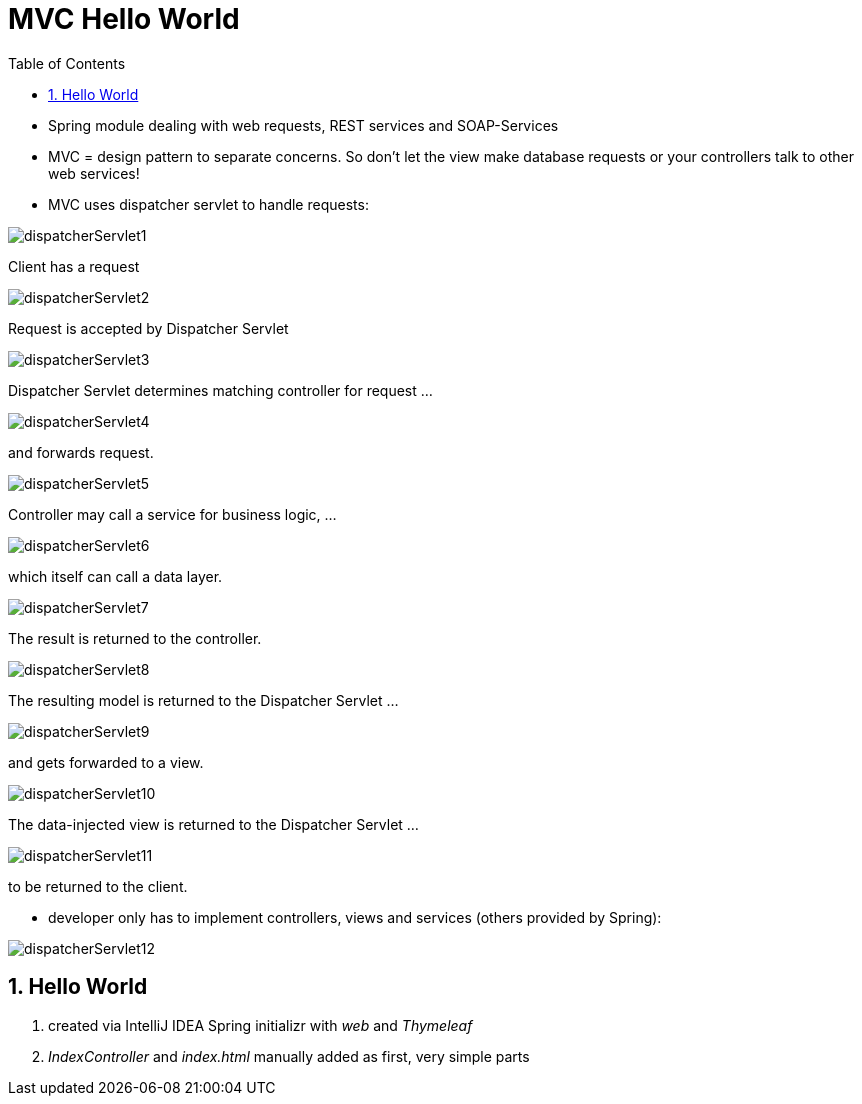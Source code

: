 = MVC Hello World
:toc:
:toclevels: 1
:sectnums:
:imagesdir: images

- Spring module dealing with web requests, REST services and SOAP-Services
- MVC = design pattern to separate concerns. So don't let the view make database requests or your controllers talk to other web services!
- MVC uses dispatcher servlet to handle requests:

image::dispatcherServlet1.png[]
Client has a request

image::dispatcherServlet2.png[]
Request is accepted by Dispatcher Servlet

image::dispatcherServlet3.png[]
Dispatcher Servlet determines matching controller for request ...

image::dispatcherServlet4.png[]
and forwards request.

image::dispatcherServlet5.png[]
Controller may call a service for business logic, ...

image::dispatcherServlet6.png[]
which itself can call a data layer.

image::dispatcherServlet7.png[]
The result is returned to the controller.

image::dispatcherServlet8.png[]
The resulting model is returned to the Dispatcher Servlet ...

image::dispatcherServlet9.png[]
and gets forwarded to a view.

image::dispatcherServlet10.png[]
The data-injected view is returned to the Dispatcher Servlet ...

image::dispatcherServlet11.png[]
to be returned to the client.

- developer only has to implement controllers, views and services (others provided by Spring):

image::dispatcherServlet12.png[]

== Hello World
. created via IntelliJ IDEA Spring initializr with _web_ and _Thymeleaf_
. _IndexController_ and _index.html_ manually added as first, very simple parts